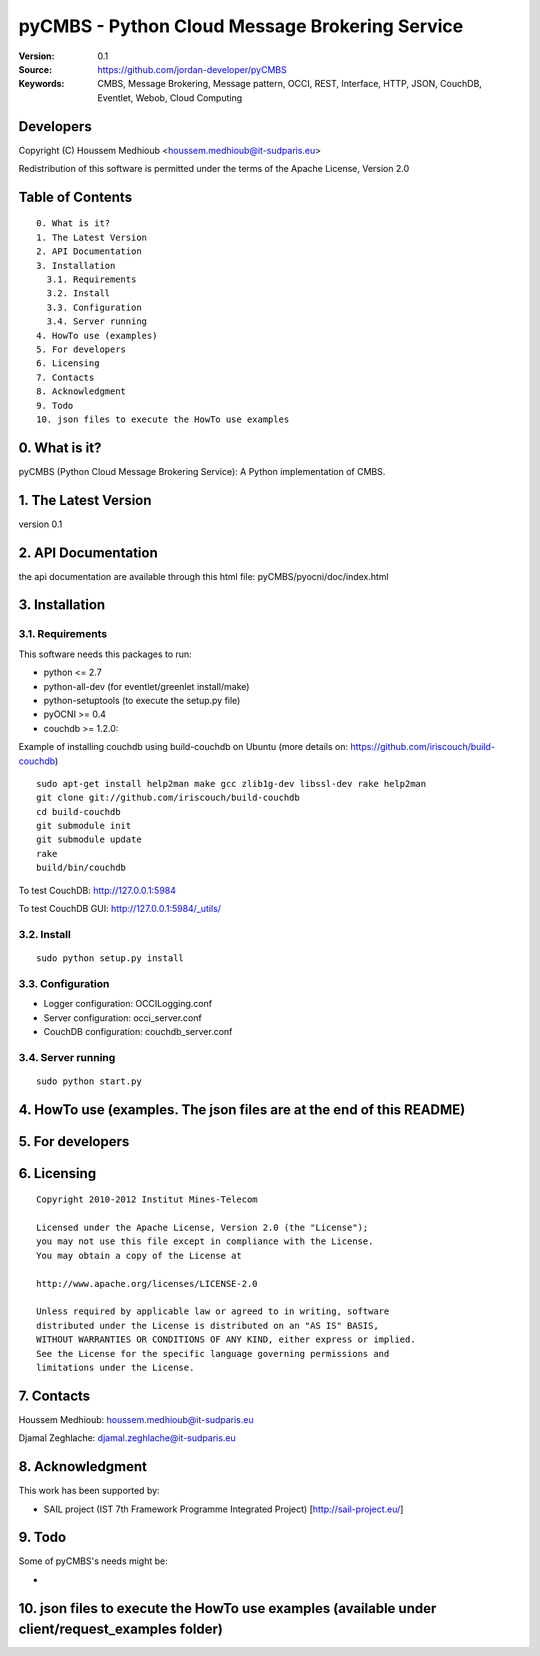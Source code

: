 ==========================================================
 pyCMBS - Python Cloud Message Brokering Service
==========================================================

:Version: 0.1
:Source: https://github.com/jordan-developer/pyCMBS
:Keywords: CMBS, Message Brokering, Message pattern, OCCI, REST, Interface, HTTP, JSON, CouchDB, Eventlet, Webob, Cloud Computing

Developers
==========

Copyright (C) Houssem Medhioub <houssem.medhioub@it-sudparis.eu>

Redistribution of this software is permitted under the terms of the Apache License, Version 2.0

Table of Contents
=================

::

  0. What is it?
  1. The Latest Version
  2. API Documentation
  3. Installation
    3.1. Requirements
    3.2. Install
    3.3. Configuration
    3.4. Server running
  4. HowTo use (examples)
  5. For developers
  6. Licensing
  7. Contacts
  8. Acknowledgment
  9. Todo
  10. json files to execute the HowTo use examples


0. What is it?
==============

pyCMBS (Python Cloud Message Brokering Service): A Python implementation of CMBS.


1. The Latest Version
=====================

version 0.1


2. API Documentation
====================
the api documentation are available through this html file:
pyCMBS/pyocni/doc/index.html

3. Installation
===============

3.1. Requirements
-----------------
This software needs this packages to run:

* python <= 2.7
* python-all-dev (for eventlet/greenlet install/make)
* python-setuptools (to execute the setup.py file)
* pyOCNI >= 0.4
* couchdb >= 1.2.0:
Example of installing couchdb using build-couchdb on Ubuntu (more details on: https://github.com/iriscouch/build-couchdb)
::

    sudo apt-get install help2man make gcc zlib1g-dev libssl-dev rake help2man
    git clone git://github.com/iriscouch/build-couchdb
    cd build-couchdb
    git submodule init
    git submodule update
    rake
    build/bin/couchdb

To test CouchDB:       http://127.0.0.1:5984

To test CouchDB GUI:   http://127.0.0.1:5984/_utils/


3.2. Install
------------
::

   sudo python setup.py install

3.3. Configuration
------------------

* Logger configuration:  OCCILogging.conf
* Server configuration:  occi_server.conf
* CouchDB configuration: couchdb_server.conf

3.4. Server running
-------------------
::

   sudo python start.py

4. HowTo use (examples. The json files are at the end of this README)
=====================================================================



5. For developers
=================



6. Licensing
============

::

  Copyright 2010-2012 Institut Mines-Telecom

  Licensed under the Apache License, Version 2.0 (the "License");
  you may not use this file except in compliance with the License.
  You may obtain a copy of the License at

  http://www.apache.org/licenses/LICENSE-2.0

  Unless required by applicable law or agreed to in writing, software
  distributed under the License is distributed on an "AS IS" BASIS,
  WITHOUT WARRANTIES OR CONDITIONS OF ANY KIND, either express or implied.
  See the License for the specific language governing permissions and
  limitations under the License.


7. Contacts
===========

Houssem Medhioub: houssem.medhioub@it-sudparis.eu

Djamal Zeghlache: djamal.zeghlache@it-sudparis.eu

8. Acknowledgment
=================
This work has been supported by:

* SAIL project (IST 7th Framework Programme Integrated Project) [http://sail-project.eu/]


9. Todo
=======

Some of pyCMBS's needs might be:

*

10. json files to execute the HowTo use examples (available under client/request_examples folder)
=======================================================================
